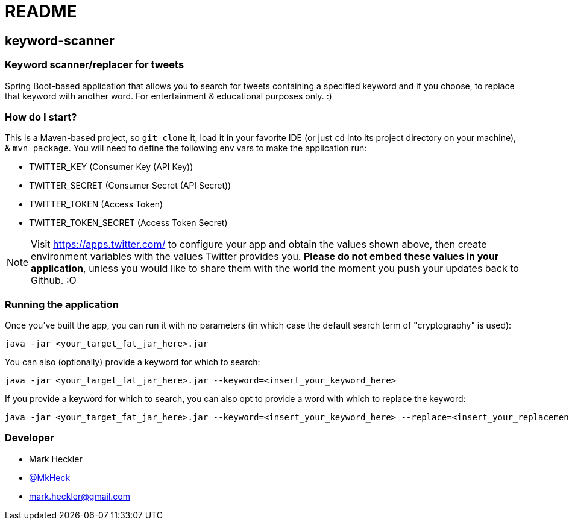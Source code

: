 = README

== keyword-scanner

=== Keyword scanner/replacer for tweets

Spring Boot-based application that allows you to search for tweets containing a specified keyword and if you choose, to replace that keyword with another word. For entertainment & educational purposes only. :)

=== How do I start?

This is a Maven-based project, so `git clone` it, load it in your favorite IDE (or just `cd` into its project directory on your machine), & `mvn package`. You will need to define the following env vars to make the application run:

* TWITTER_KEY (Consumer Key (API Key))
* TWITTER_SECRET (Consumer Secret (API Secret))
* TWITTER_TOKEN (Access Token)
* TWITTER_TOKEN_SECRET (Access Token Secret)

NOTE: Visit https://apps.twitter.com/ to configure your app and obtain the values shown above, then create environment variables with the values Twitter provides you. *Please do not embed these values in your application*, unless you would like to share them with the world the moment you push your updates back to Github. :O

=== Running the application

Once you've built the app, you can run it with no parameters (in which case the default search term of "cryptography" is used):
```
java -jar <your_target_fat_jar_here>.jar
```
You can also (optionally) provide a keyword for which to search:
```
java -jar <your_target_fat_jar_here>.jar --keyword=<insert_your_keyword_here>
```
If you provide a keyword for which to search, you can also opt to provide a word with which to replace the keyword: 
```
java -jar <your_target_fat_jar_here>.jar --keyword=<insert_your_keyword_here> --replace=<insert_your_replacement_word_here>
```

=== Developer

* Mark Heckler
* https://twitter.com/MkHeck[@MkHeck]
* mark.heckler@gmail.com
